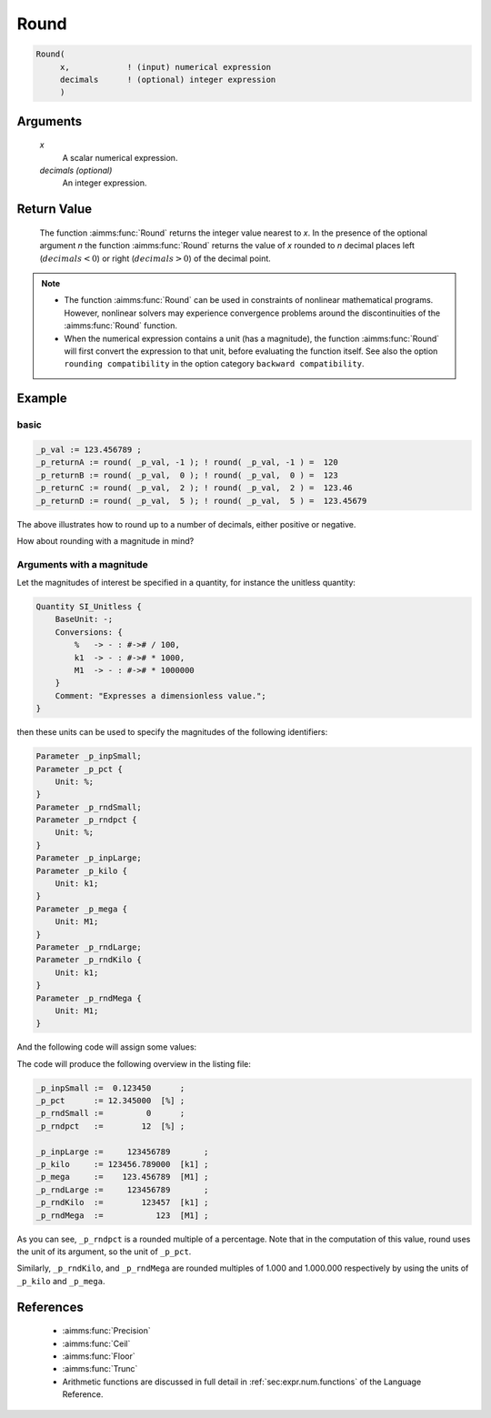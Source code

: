 .. aimms:function:: Round(x[, decimals])

.. _Round:

Round
=====

.. code-block:: aimms

    Round(
         x,            ! (input) numerical expression
         decimals      ! (optional) integer expression
         )

Arguments
---------

    *x*
        A scalar numerical expression.

    *decimals (optional)*
        An integer expression.

Return Value
------------

    The function :aimms:func:`Round` returns the integer value nearest to *x*. In the
    presence of the optional argument *n* the function :aimms:func:`Round` returns the
    value of *x* rounded to *n* decimal places left (:math:`decimals < 0`)
    or right (:math:`decimals > 0`) of the decimal point.

.. note::

    -  The function :aimms:func:`Round` can be used in constraints of nonlinear
       mathematical programs. However, nonlinear solvers may experience
       convergence problems around the discontinuities of the :aimms:func:`Round`
       function.

    -  When the numerical expression contains a unit (has a magnitude), 
       the function :aimms:func:`Round` will first convert the expression to that unit, 
       before evaluating the function itself. 
       See also the option ``rounding compatibility`` in the option category ``backward compatibility``.

Example
-------

basic
^^^^^

.. code-block:: aimms

    _p_val := 123.456789 ;
    _p_returnA := round( _p_val, -1 ); ! round( _p_val, -1 ) =  120
    _p_returnB := round( _p_val,  0 ); ! round( _p_val,  0 ) =  123
    _p_returnC := round( _p_val,  2 ); ! round( _p_val,  2 ) =  123.46
    _p_returnD := round( _p_val,  5 ); ! round( _p_val,  5 ) =  123.45679

The above illustrates how to round up to a number of decimals, either positive or negative.

How about rounding with a magnitude in mind?

Arguments with a magnitude
^^^^^^^^^^^^^^^^^^^^^^^^^^^^

Let the magnitudes of interest be specified in a quantity, 
for instance the unitless quantity:

.. code-block:: aimms

    Quantity SI_Unitless {
        BaseUnit: -;
        Conversions: {
            %   -> - : #-># / 100,
            k1  -> - : #-># * 1000,
            M1  -> - : #-># * 1000000
        }
        Comment: "Expresses a dimensionless value.";
    }

then these units can be used to specify the magnitudes of the following identifiers:

.. code-block:: aimms

    Parameter _p_inpSmall;
    Parameter _p_pct {
        Unit: %;
    }
    Parameter _p_rndSmall;
    Parameter _p_rndpct {
        Unit: %;
    }
    Parameter _p_inpLarge;
    Parameter _p_kilo {
        Unit: k1;
    }
    Parameter _p_mega {
        Unit: M1;
    }
    Parameter _p_rndLarge;
    Parameter _p_rndKilo {
        Unit: k1;
    }
    Parameter _p_rndMega {
        Unit: M1;
    }

And the following code will assign some values:

.. code-block:: aimms
    :linenos:

    _p_inpSmall := 0.12345 ;
    _p_pct := _p_inpSmall ;

    _p_rndSmall := round( _p_inpSmall );
    _p_rndPct := round( _p_pct );

    _p_inpLarge := 123456789 ;
    _p_kilo := _p_inpLarge ;
    _p_mega := _p_inpLarge ;

    _p_rndLarge := round( _p_inpLarge );
    _p_rndKilo := round( _p_kilo );
    _p_rndMega := round( _p_mega );

    block where listing_number_precision := 6 ;
        display { _p_inpSmall, _p_pct, _p_rndSmall, _p_rndPct },
            { _p_inpLarge, _p_kilo, _p_mega, 
            _p_rndLarge, _p_rndKilo, _p_rndMega } ;
    endblock ;

The code will produce the following overview in the listing file:

.. code-block:: aimms

    _p_inpSmall :=  0.123450      ;
    _p_pct      := 12.345000  [%] ;
    _p_rndSmall :=         0      ;
    _p_rndpct   :=        12  [%] ;

    _p_inpLarge :=     123456789       ;
    _p_kilo     := 123456.789000  [k1] ;
    _p_mega     :=    123.456789  [M1] ;
    _p_rndLarge :=     123456789       ;
    _p_rndKilo  :=        123457  [k1] ;
    _p_rndMega  :=           123  [M1] ;

As you can see, ``_p_rndpct`` is a rounded multiple of a percentage.
Note that in the computation of this value, round uses the unit of its argument, so the unit of ``_p_pct``.

Similarly, ``_p_rndKilo``, and ``_p_rndMega`` are rounded multiples of 1.000 and 1.000.000 respectively
by using the units of ``_p_kilo`` and ``_p_mega``.

References
-----------

    *   :aimms:func:`Precision`

    *   :aimms:func:`Ceil`

    *   :aimms:func:`Floor` 

    *   :aimms:func:`Trunc`

    *   Arithmetic functions are discussed in full detail in :ref:`sec:expr.num.functions` of the Language Reference.
